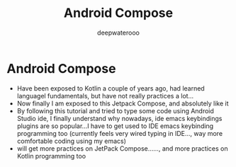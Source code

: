 #+latex_class: cn-article
#+title: Android Compose
#+author: deepwaterooo

* Android Compose
- Have been exposed to Kotlin a couple of years ago, had learned
  languagel fundamentals, but have not really practices a lot...
- Now finally I am exposed to this Jetpack Compose, and absolutely like it
- By following this tutorial and tried to type some code using Android
  Studio ide, I finally understand why nowadays, ide emacs keybindings
  plugins are so popular...I have to get used to IDE emacs keybinding
  programming too (currently feels very wired typing in IDE..., way
  more comfortable coding using my emacs)
- will get more practices on JetPack Compose......, and more practices
  on Kotlin programming too